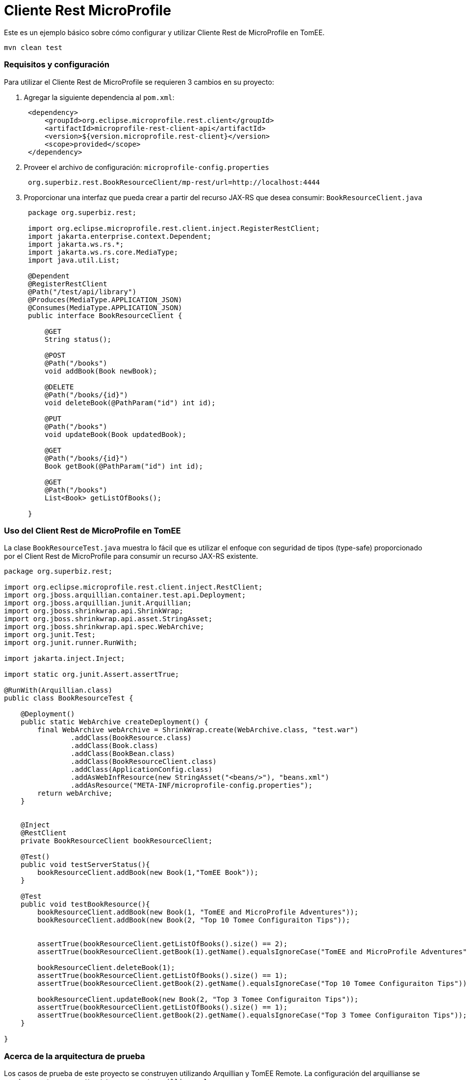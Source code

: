 = Cliente Rest MicroProfile
:index-group: MicroProfile
:jbake-type: page
:jbake-status: published

Este es un ejemplo básico sobre cómo configurar y utilizar Cliente Rest de MicroProfile en TomEE.

[source,java]
----
mvn clean test 
----

=== Requisitos y configuración

Para utilizar el Cliente Rest de MicroProfile se requieren 3 cambios en su proyecto:

[arabic]
. Agregar la siguiente dependencia al `pom.xml`:
+
[source,java]
----
 <dependency>
     <groupId>org.eclipse.microprofile.rest.client</groupId>
     <artifactId>microprofile-rest-client-api</artifactId>
     <version>${version.microprofile.rest-client}</version>
     <scope>provided</scope>
 </dependency>
----
. Proveer el archivo de configuración: `microprofile-config.properties`
+
[source,java]
----
 org.superbiz.rest.BookResourceClient/mp-rest/url=http://localhost:4444
----
. Proporcionar una interfaz que pueda crear a partir del recurso JAX-RS 
que desea consumir: `BookResourceClient.java`
+
[source,java]
----
 package org.superbiz.rest;

 import org.eclipse.microprofile.rest.client.inject.RegisterRestClient;
 import jakarta.enterprise.context.Dependent;
 import jakarta.ws.rs.*;
 import jakarta.ws.rs.core.MediaType;
 import java.util.List;

 @Dependent
 @RegisterRestClient
 @Path("/test/api/library")
 @Produces(MediaType.APPLICATION_JSON)
 @Consumes(MediaType.APPLICATION_JSON)
 public interface BookResourceClient {

     @GET
     String status();

     @POST
     @Path("/books")
     void addBook(Book newBook);

     @DELETE
     @Path("/books/{id}")
     void deleteBook(@PathParam("id") int id);

     @PUT
     @Path("/books")
     void updateBook(Book updatedBook);

     @GET
     @Path("/books/{id}")
     Book getBook(@PathParam("id") int id);

     @GET
     @Path("/books")
     List<Book> getListOfBooks();

 }
----

=== Uso del Client Rest de MicroProfile en TomEE

La clase `BookResourceTest.java` muestra lo fácil que es utilizar el enfoque 
con seguridad de tipos (type-safe) proporcionado por el Client Rest de MicroProfile
para consumir un recurso JAX-RS existente.

[source,java]
----
package org.superbiz.rest;

import org.eclipse.microprofile.rest.client.inject.RestClient;
import org.jboss.arquillian.container.test.api.Deployment;
import org.jboss.arquillian.junit.Arquillian;
import org.jboss.shrinkwrap.api.ShrinkWrap;
import org.jboss.shrinkwrap.api.asset.StringAsset;
import org.jboss.shrinkwrap.api.spec.WebArchive;
import org.junit.Test;
import org.junit.runner.RunWith;

import jakarta.inject.Inject;

import static org.junit.Assert.assertTrue;

@RunWith(Arquillian.class)
public class BookResourceTest {

    @Deployment()
    public static WebArchive createDeployment() {
        final WebArchive webArchive = ShrinkWrap.create(WebArchive.class, "test.war")
                .addClass(BookResource.class)
                .addClass(Book.class)
                .addClass(BookBean.class)
                .addClass(BookResourceClient.class)
                .addClass(ApplicationConfig.class)
                .addAsWebInfResource(new StringAsset("<beans/>"), "beans.xml")
                .addAsResource("META-INF/microprofile-config.properties");
        return webArchive;
    }


    @Inject
    @RestClient
    private BookResourceClient bookResourceClient;

    @Test()
    public void testServerStatus(){
        bookResourceClient.addBook(new Book(1,"TomEE Book"));
    }

    @Test
    public void testBookResource(){
        bookResourceClient.addBook(new Book(1, "TomEE and MicroProfile Adventures"));
        bookResourceClient.addBook(new Book(2, "Top 10 Tomee Configuraiton Tips"));


        assertTrue(bookResourceClient.getListOfBooks().size() == 2);
        assertTrue(bookResourceClient.getBook(1).getName().equalsIgnoreCase("TomEE and MicroProfile Adventures"));

        bookResourceClient.deleteBook(1);
        assertTrue(bookResourceClient.getListOfBooks().size() == 1);
        assertTrue(bookResourceClient.getBook(2).getName().equalsIgnoreCase("Top 10 Tomee Configuraiton Tips"));

        bookResourceClient.updateBook(new Book(2, "Top 3 Tomee Configuraiton Tips"));
        assertTrue(bookResourceClient.getListOfBooks().size() == 1);
        assertTrue(bookResourceClient.getBook(2).getName().equalsIgnoreCase("Top 3 Tomee Configuraiton Tips"));
    }

}
----

=== Acerca de la arquitectura de prueba

Los casos de prueba de este proyecto se construyen utilizando Arquillian 
y TomEE Remote. La configuración del arquillianse se puede encontrar en 
`src/test/resources/arquillian.xml`
